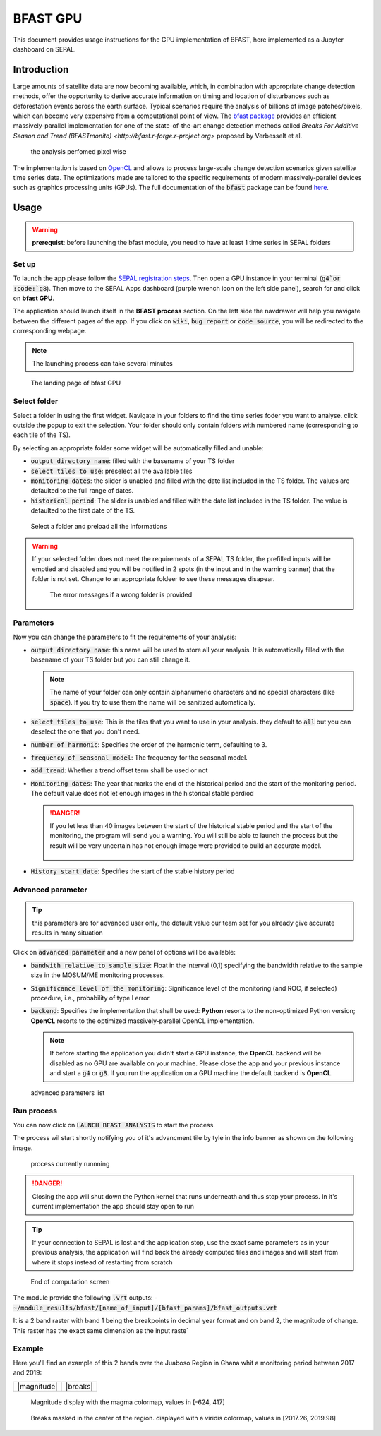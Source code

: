 BFAST GPU
=========

This document provides usage instructions for the GPU implementation of BFAST, here implemented as a Jupyter dashboard on SEPAL.

Introduction 
------------

Large amounts of satellite data are now becoming available, which, in combination with appropriate change detection methods, offer the opportunity to derive accurate information on timing and location of disturbances such as deforestation events across the earth surface. Typical scenarios require the analysis of billions of image patches/pixels, which can become very expensive from a computational point of view. The `bfast package <https://pypi.org/project/bfast/>`_ provides an efficient massively-parallel implementation for one of the state-of-the-art change detection methods called `Breaks For Additive Season and Trend (BFASTmonito) <http://bfast.r-forge.r-project.org>` proposed by Verbesselt et al.

.. figure:: https://raw.githubusercontent.com/12rambau/bfast_gpu/master/doc/img/bfastmonitor_1.png

    the analysis perfomed pixel wise

The implementation is based on `OpenCL <https://www.khronos.org/opencl/>`_ and allows to process large-scale change detection scenarios given satellite time series data. The optimizations made are tailored to the specific requirements of modern massively-parallel devices such as graphics processing units (GPUs). The full documentation of the :code:`bfast` package can be found `here <https://bfast.readthedocs.io/en/latest/>`_.

Usage
-----

.. warning::

    **prerequist**: before launching the bfast module, you need to have at least 1 time series in SEPAL folders

Set up
^^^^^^

To launch the app please follow the `SEPAL registration steps <https://docs.sepal.io/en/latest/setup/register.html>`_. Then open a GPU instance in your terminal (:code:`g4`or :code:`g8`). Then move to the SEPAL Apps dashboard (purple wrench icon on the left side panel), search for and click on **bfast GPU**. 

The application should launch itself in the **BFAST process** section. On the left side the navdrawer will help you navigate between the different pages of the app. If you click on :code:`wiki`, :code:`bug report` or :code:`code source`, you will be redirected to the corresponding webpage. 

.. note::

    The launching process can take several minutes
    
.. figure:: https://raw.githubusercontent.com/12rambau/bfast_gpu/master/doc/img/full_app.png
    
    The landing page of bfast GPU
    
Select folder 
^^^^^^^^^^^^^

Select a folder in using the first widget. Navigate in your folders to find the time series foder you want to analyse. click outside the popup to exit the selection. Your folder should only contain folders with numbered name (corresponding to each tile of the TS). 

By selecting an appropriate folder some widget will be automatically filled and unable: 

-   :code:`output directory name`: filled with the basename of your TS folder
-   :code:`select tiles to use`: preselect all the available tiles
-   :code:`monitoring dates`: the slider is unabled and filled with the date list included in the TS folder. The values are defaulted to the full range of dates.
-   :code:`historical period`: The slider is unabled and filled with the date list included in the TS folder. The value is defaulted to the first date of the TS.

.. figure:: https://raw.githubusercontent.com/12rambau/bfast_gpu/master/doc/img/correct_folder.png

    Select a folder and preload all the informations
    
.. warning:: 

    If your selected folder does not meet the requirements of a SEPAL TS folder, the prefilled inputs will be emptied and disabled and you will be notified in 2 spots (in the input and in the warning banner) that the folder is not set. Change to an appropriate foldeer to see these messages disapear.
    
    .. figure:: https://raw.githubusercontent.com/12rambau/bfast_gpu/master/doc/img/wrong_folder.png
    
        The error messages if a wrong folder is provided

Parameters
^^^^^^^^^^

Now you can change the parameters to fit the requirements of your analysis:

-   :code:`output directory name`: this name will be used to store all your analysis. It is automatically filled with the basename of your TS folder but you can still change it. 
    
    .. note:: 
    
        The name of your folder can only contain alphanumeric characters and no special characters (like :code:`space`). If you try to use them the name will be sanitized automatically.
        
-   :code:`select tiles to use`: This is the tiles that you want to use in your analysis. they default to :code:`all` but you can deselect the one that you don't need.
-   :code:`number of harmonic`: Specifies the order of the harmonic term, defaulting to 3.
-   :code:`frequency of seasonal model`: The frequency for the seasonal model.
-   :code:`add trend`: Whether a trend offset term shall be used or not
-   :code:`Monitoring dates`: The year that marks the end of the historical period and the start of the monitoring period. The default value does not let enough images in the historical stable perdiod

    .. danger::
    
        If you let less than 40 images between the start of the historical stable period and the start of the monitoring, the program will send you a warning. You will still be able to launch the process but the result will be very uncertain has not enough image were provided to build an accurate model. 
        
        .. figure:: https://raw.githubusercontent.com/12rambau/bfast_gpu/master/doc/img/too_short.png
        
-   :code:`History start date`: Specifies the start of the stable history period

Advanced parameter
^^^^^^^^^^^^^^^^^^

.. tip:: 

    this parameters are for advanced user only, the default value our team set for you already give accurate results in many situation
    
Click on :code:`advanced parameter` and a new panel of options will be available:

-   :code:`bandwith relative to sample size`: Float in the interval (0,1) specifying the bandwidth relative to the sample size in the MOSUM/ME monitoring processes.
-   :code:`Significance level of the monitoring`: Significance level of the monitoring (and ROC, if selected) procedure, i.e., probability of type I error.
-   :code:`backend`: Specifies the implementation that shall be used: **Python** resorts to the non-optimized Python version; **OpenCL** resorts to the optimized massively-parallel OpenCL implementation.

    .. note::
    
        If before starting the application you didn't start a GPU instance, the **OpenCL** backend will be disabled as no GPU are available on your machine. Please close the app and your previous instance and start a :code:`g4` or :code:`g8`. If you run the application on a GPU machine the default backend is **OpenCL**.
        
.. figure:: https://raw.githubusercontent.com/12rambau/bfast_gpu/master/doc/img/advance_params.png

    advanced parameters list

Run process
^^^^^^^^^^^

You can now click on :code:`LAUNCH BFAST ANALYSIS` to start the process. 

The process wil start shortly notifying you of it's advancment tile by tyle in the info banner as shown on the following image. 

.. figure:: https://raw.githubusercontent.com/12rambau/bfast_gpu/master/doc/img/advancement.png

    process currently runnning
    
.. danger:: 

    Closing the app will shut down the Python kernel that runs underneath and thus stop your process. In it's current implementation the app should stay open to run
    
.. tip::

    If your connection to SEPAL is lost and the application stop, use the exact same parameters as in your previous analysis, the application will find back the already computed tiles and images and will start from where it stops instead of restarting from scratch
    
    
.. figure:: https://raw.githubusercontent.com/12rambau/bfast_gpu/master/doc/img/computation_end.png

    End of computation screen
    

The module provide the following :code:`.vrt` outputs:
-   :code:`~/module_results/bfast/[name_of_input]/[bfast_params]/bfast_outputs.vrt`

It is a 2 band raster with band 1 being the breakpoints in decimal year format and on band 2, the magnitude of change. This raster has the exact same dimension as the input raste`

Example
^^^^^^^

Here you'll find an example of this 2 bands over the Juaboso Region in Ghana whit a monitoring period between 2017 and 2019:

+-------------+----------+
| |magnitude| | |breaks| +
+-------------+----------+
    
    
.. |magnitude| figure:: https://raw.githubusercontent.com/12rambau/bfast_gpu/master/utils/magnitude.png

    Magnitude display with the magma colormap, values in [-624, 417]
    
.. |breaks| figure:: https://raw.githubusercontent.com/12rambau/bfast_gpu/master/utils/breaks.png

    Breaks masked in the center of the region. displayed with a viridis colormap, values in [2017.26, 2019.98]
    

    



    

    

    

    
 
